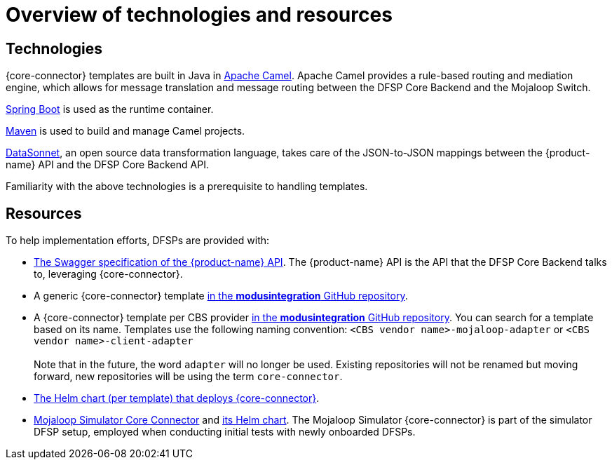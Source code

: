 = Overview of technologies and resources

== Technologies

{core-connector} templates are built in Java in https://www.tutorialspoint.com/apache_camel/apache_camel_tutorial.pdf[Apache Camel]. Apache Camel provides a rule-based routing and mediation engine, which allows for message translation and message routing between the DFSP Core Backend and the Mojaloop Switch.

https://spring.io/projects/spring-boot[Spring Boot] is used as the runtime container.

https://maven.apache.org/[Maven] is used to build and manage Camel projects.

https://datasonnet.s3-us-west-2.amazonaws.com/docs-ci/primary/master/datasonnet/1.0-SNAPSHOT/index.html[DataSonnet], an open source data transformation language, takes care of the JSON-to-JSON mappings between the {product-name} API and the DFSP Core Backend API.

Familiarity with the above technologies is a prerequisite to handling templates.

== Resources

To help implementation efforts, DFSPs are provided with:

* https://github.com/modusintegration/mojaloop-payment-manager-specification/blob/main/mojaloop_payment_manager_API.yaml[The Swagger specification of the {product-name} API]. The {product-name} API is the API that the DFSP Core Backend talks to, leveraging {core-connector}.
* A generic {core-connector} template https://github.com/modusintegration/mojaloop-cbs-adapter-template[in the *modusintegration* GitHub repository].
* A {core-connector} template per CBS provider https://github.com/modusintegration[in the *modusintegration* GitHub repository]. You can search for a template based on its name. Templates use the following naming convention: `<CBS vendor name>-mojaloop-adapter` or `<CBS vendor name>-client-adapter` +
 +
Note that in the future, the word `adapter` will no longer be used. Existing repositories will not be renamed but moving forward, new repositories will be using the term `core-connector`.
* https://github.com/modusintegration/cbs-core-connectors-helm-repo[The Helm chart (per template) that deploys {core-connector}].
* https://github.com/modusintegration/mojaloop-simulator-core-connector[Mojaloop Simulator Core Connector] and https://github.com/modusintegration/mojaloop-payment-manager-helm/tree/master/mojaloop-simulator-core-connector[its Helm chart]. The Mojaloop Simulator {core-connector} is part of the simulator DFSP setup, employed when conducting initial tests with newly onboarded DFSPs.